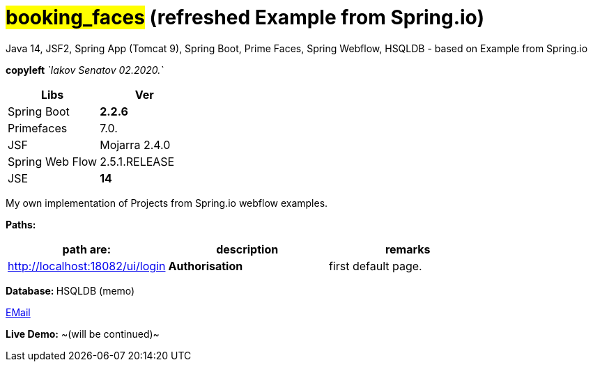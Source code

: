 = #*booking_faces*# (refreshed Example from Spring.io)


Java 14, JSF2, Spring App (Tomcat 9), Spring Boot, Prime Faces,
Spring Webflow, HSQLDB - based on Example from Spring.io


[green]#*copyleft* _`Iakov Senatov 02.2020.`_#

|===
|Libs | Ver

|Spring Boot
|[red]*2.2.6*
|Primefaces

|7.0.
|JSF
|Mojarra 2.4.0

|Spring Web Flow
|2.5.1.RELEASE
|JSE
|[red]*14*

|===

My own implementation of Projects from Spring.io webflow examples.


*Paths:*

|===
|*path are:* | *description* |*remarks*

|http://localhost:18082/ui/login
| *Authorisation*
| [green]#first default page.#

|===

**Database: ** HSQLDB (memo)

mailto://javaentwickler@gmail.com[EMail]

*Live Demo:* ~(will be continued)~
